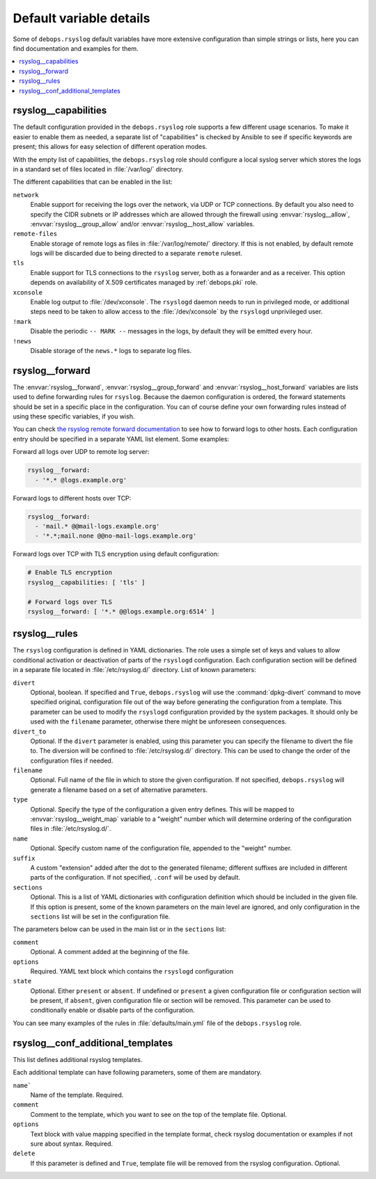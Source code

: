 Default variable details
========================

Some of ``debops.rsyslog`` default variables have more extensive configuration
than simple strings or lists, here you can find documentation and examples for
them.

.. contents::
   :local:
   :depth: 1

.. _rsyslog__capabilities:

rsyslog__capabilities
---------------------

The default configuration provided in the ``debops.rsyslog`` role supports
a few different usage scenarios. To make it easier to enable them as needed,
a separate list of "capabilities" is checked by Ansible to see if specific
keywords are present; this allows for easy selection of different operation
modes.

With the empty list of capabilities, the ``debops.rsyslog`` role should
configure a local syslog server which stores the logs in a standard set of
files located in :file:`/var/log/` directory.

The different capabilities that can be enabled in the list:

``network``
  Enable support for receiving the logs over the network, via UDP or TCP
  connections. By default you also need to specify the CIDR subnets or IP
  addresses which are allowed through the firewall using :envvar:`rsyslog__allow`,
  :envvar:`rsyslog__group_allow` and/or :envvar:`rsyslog__host_allow` variables.

``remote-files``
  Enable storage of remote logs as files in :file:`/var/log/remote/` directory. If
  this is not enabled, by default remote logs will be discarded due to being
  directed to a separate ``remote`` ruleset.

``tls``
  Enable support for TLS connections to the ``rsyslog`` server, both as
  a forwarder and as a receiver. This option depends on availability of X.509
  certificates managed by :ref:`debops.pki` role.

``xconsole``
  Enable log output to :file:`/dev/xconsole`. The ``rsyslogd`` daemon needs to run
  in privileged mode, or additional steps need to be taken to allow access to
  the :file:`/dev/xconsole` by the ``rsyslogd`` unprivileged user.

``!mark``
  Disable the periodic ``-- MARK --`` messages in the logs, by default they
  will be emitted every hour.

``!news``
  Disable storage of the ``news.*`` logs to separate log files.

.. _rsyslog__forward:

rsyslog__forward
----------------

The :envvar:`rsyslog__forward`, :envvar:`rsyslog__group_forward` and
:envvar:`rsyslog__host_forward` variables are lists used to define forwarding rules
for ``rsyslog``. Because the daemon configuration is ordered, the forward
statements should be set in a specific place in the configuration. You can of
course define your own forwarding rules instead of using these specific
variables, if you wish.

You can check `the rsyslog remote forward documentation <http://www.rsyslog.com/sending-messages-to-a-remote-syslog-server/>`_ to see
how to forward logs to other hosts. Each configuration entry should be
specified in a separate YAML list element. Some examples:

Forward all logs over UDP to remote log server:

.. code-block:: yaml

   rsyslog__forward:
     - '*.* @logs.example.org'

Forward logs to different hosts over TCP:

.. code-block:: yaml

   rsyslog__forward:
     - 'mail.* @@mail-logs.example.org'
     - '*.*;mail.none @@no-mail-logs.example.org'

Forward logs over TCP with TLS encryption using default configuration:

.. code-block:: yaml

   # Enable TLS encryption
   rsyslog__capabilities: [ 'tls' ]

   # Forward logs over TLS
   rsyslog__forward: [ '*.* @@logs.example.org:6514' ]

.. _rsyslog__rules:

rsyslog__rules
--------------

The ``rsyslog`` configuration is defined in YAML dictionaries. The role uses
a simple set of keys and values to allow conditional activation or deactivation
of parts of the ``rsyslogd`` configuration. Each configuration section will be
defined in a separate file located in :file:`/etc/rsyslog.d/` directory. List of
known parameters:

``divert``
  Optional, boolean. If specified and ``True``, ``debops.rsyslog`` will use the
  :command:`dpkg-divert` command to move specified originaL configuration file out of
  the way before generating the configuration from a template. This parameter
  can be used to modify the ``rsyslogd`` configuration provided by the system
  packages. It should only be used with the ``filename`` parameter, otherwise
  there might be unforeseen consequences.

``divert_to``
  Optional. If the ``divert`` parameter is enabled, using this parameter you can
  specify the filename to divert the file to. The diversion will be confined to
  :file:`/etc/rsyslog.d/` directory. This can be used to change the order of the
  configuration files if needed.

``filename``
  Optional. Full name of the file in which to store the given configuration. If
  not specified, ``debops.rsyslog`` will generate a filename based on a set of
  alternative parameters.

``type``
  Optional. Specify the type of the configuration a given entry defines. This
  will be mapped to :envvar:`rsyslog__weight_map` variable to a "weight" number
  which will determine ordering of the configuration files in
  :file:`/etc/rsyslog.d/`.

``name``
  Optional. Specify custom name of the configuration file, appended to the
  "weight" number.

``suffix``
  A custom "extension" added after the dot to the generated filename; different
  suffixes are included in different parts of the configuration. If not
  specified, ``.conf`` will be used by default.

``sections``
  Optional. This is a list of YAML dictionaries with configuration definition
  which should be included in the given file. If this option is present, some
  of the known parameters on the main level are ignored, and only configuration
  in the ``sections`` list will be set in the configuration file.

The parameters below can be used in the main list or in the ``sections`` list:

``comment``
  Optional. A comment added at the beginning of the file.

``options``
  Required. YAML text block which contains the ``rsyslogd`` configuration

``state``
  Optional. Either ``present`` or ``absent``. If undefined or ``present``
  a given configuration file or configuration section will be present, if
  ``absent``, given configuration file or section will be removed. This
  parameter can be used to conditionally enable or disable parts of the
  configuration.

You can see many examples of the rules in :file:`defaults/main.yml` file of the
``debops.rsyslog`` role.

.. _rsyslog__conf_additional_templates:

rsyslog__conf_additional_templates
----------------------------------

This list defines additional rsyslog templates. 

Each additional template can have following parameters, some of them are
mandatory.

``name```
  Name of the template. Required.

``comment``
  Comment to the template, which you want to see on the top of the
  template file. Optional.

``options``
  Text block with value mapping specified in the template format, check
  rsyslog documentation or examples if not sure about syntax. Required.

``delete``
  If this parameter is defined and ``True``, template file will be removed
  from the rsyslog configuration. Optional.
